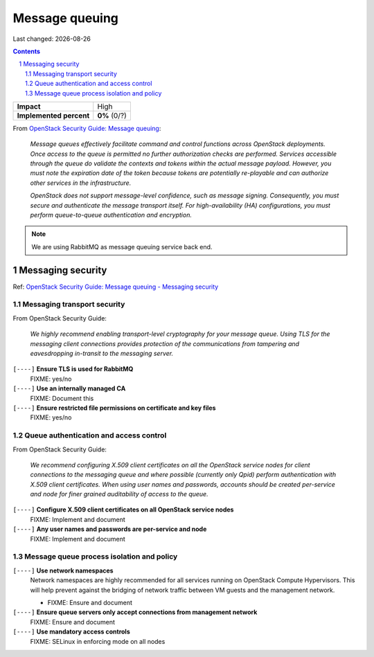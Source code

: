 .. |date| date::

===============
Message queuing
===============

Last changed: |date|

.. contents::
.. section-numbering::

.. _OpenStack Security Guide\: Message queuing: http://docs.openstack.org/security-guide/messaging.html

+-------------------------+---------------------+
| **Impact**              | High                |
+-------------------------+---------------------+
| **Implemented percent** | **0%** (0/?)        |
+-------------------------+---------------------+

From `OpenStack Security Guide\: Message queuing`_:

  *Message queues effectively facilitate command and control functions
  across OpenStack deployments. Once access to the queue is permitted
  no further authorization checks are performed. Services accessible
  through the queue do validate the contexts and tokens within the
  actual message payload. However, you must note the expiration date
  of the token because tokens are potentially re-playable and can
  authorize other services in the infrastructure.*

  *OpenStack does not support message-level confidence, such as message
  signing. Consequently, you must secure and authenticate the message
  transport itself. For high-availability (HA) configurations, you
  must perform queue-to-queue authentication and encryption.*

.. NOTE::
   We are using RabbitMQ as message queuing service back end.

Messaging security
------------------

.. _OpenStack Security Guide\: Message queuing - Messaging security: http://docs.openstack.org/security-guide/messaging/security.html

Ref: `OpenStack Security Guide\: Message queuing - Messaging security`_

Messaging transport security
~~~~~~~~~~~~~~~~~~~~~~~~~~~~

From OpenStack Security Guide:

  *We highly recommend enabling transport-level cryptography for your
  message queue. Using TLS for the messaging client connections
  provides protection of the communications from tampering and
  eavesdropping in-transit to the messaging server.*

``[----]`` **Ensure TLS is used for RabbitMQ**
  FIXME: yes/no

``[----]`` **Use an internally managed CA**
  FIXME: Document this

``[----]`` **Ensure restricted file permissions on certificate and key files**
  FIXME: yes/no

Queue authentication and access control
~~~~~~~~~~~~~~~~~~~~~~~~~~~~~~~~~~~~~~~

From OpenStack Security Guide:

  *We recommend configuring X.509 client certificates on all the
  OpenStack service nodes for client connections to the messaging
  queue and where possible (currently only Qpid) perform
  authentication with X.509 client certificates. When using user names
  and passwords, accounts should be created per-service and node for
  finer grained auditability of access to the queue.*

``[----]`` **Configure X.509 client certificates on all OpenStack service nodes**
  FIXME: Implement and document

``[----]`` **Any user names and passwords are per-service and node**
  FIXME: Implement and document

Message queue process isolation and policy
~~~~~~~~~~~~~~~~~~~~~~~~~~~~~~~~~~~~~~~~~~

``[----]`` **Use network namespaces**
  Network namespaces are highly recommended for all services running
  on OpenStack Compute Hypervisors. This will help prevent against the
  bridging of network traffic between VM guests and the management
  network.

  * FIXME: Ensure and document

``[----]`` **Ensure queue servers only accept connections from management network**
  FIXME: Ensure and document

``[----]`` **Use mandatory access controls**
  FIXME: SELinux in enforcing mode on all nodes
